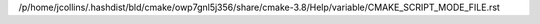 /p/home/jcollins/.hashdist/bld/cmake/owp7gnl5j356/share/cmake-3.8/Help/variable/CMAKE_SCRIPT_MODE_FILE.rst